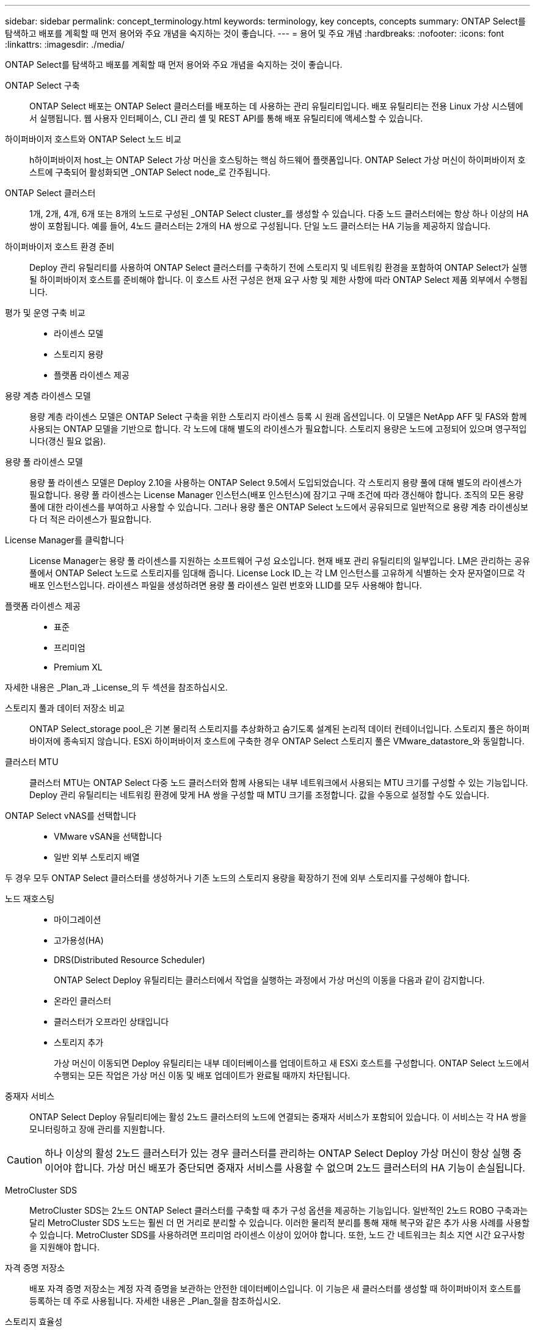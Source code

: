 ---
sidebar: sidebar 
permalink: concept_terminology.html 
keywords: terminology, key concepts, concepts 
summary: ONTAP Select를 탐색하고 배포를 계획할 때 먼저 용어와 주요 개념을 숙지하는 것이 좋습니다. 
---
= 용어 및 주요 개념
:hardbreaks:
:nofooter: 
:icons: font
:linkattrs: 
:imagesdir: ./media/


[role="lead"]
ONTAP Select를 탐색하고 배포를 계획할 때 먼저 용어와 주요 개념을 숙지하는 것이 좋습니다.

ONTAP Select 구축:: ONTAP Select 배포는 ONTAP Select 클러스터를 배포하는 데 사용하는 관리 유틸리티입니다. 배포 유틸리티는 전용 Linux 가상 시스템에서 실행됩니다. 웹 사용자 인터페이스, CLI 관리 셸 및 REST API를 통해 배포 유틸리티에 액세스할 수 있습니다.
하이퍼바이저 호스트와 ONTAP Select 노드 비교:: h하이퍼바이저 host_는 ONTAP Select 가상 머신을 호스팅하는 핵심 하드웨어 플랫폼입니다. ONTAP Select 가상 머신이 하이퍼바이저 호스트에 구축되어 활성화되면 _ONTAP Select node_로 간주됩니다.
ONTAP Select 클러스터:: 1개, 2개, 4개, 6개 또는 8개의 노드로 구성된 _ONTAP Select cluster_를 생성할 수 있습니다. 다중 노드 클러스터에는 항상 하나 이상의 HA 쌍이 포함됩니다. 예를 들어, 4노드 클러스터는 2개의 HA 쌍으로 구성됩니다. 단일 노드 클러스터는 HA 기능을 제공하지 않습니다.
하이퍼바이저 호스트 환경 준비:: Deploy 관리 유틸리티를 사용하여 ONTAP Select 클러스터를 구축하기 전에 스토리지 및 네트워킹 환경을 포함하여 ONTAP Select가 실행될 하이퍼바이저 호스트를 준비해야 합니다. 이 호스트 사전 구성은 현재 요구 사항 및 제한 사항에 따라 ONTAP Select 제품 외부에서 수행됩니다.
평가 및 운영 구축 비교::
+
--
* 라이센스 모델
* 스토리지 용량
* 플랫폼 라이센스 제공


--
용량 계층 라이센스 모델:: 용량 계층 라이센스 모델은 ONTAP Select 구축을 위한 스토리지 라이센스 등록 시 원래 옵션입니다. 이 모델은 NetApp AFF 및 FAS와 함께 사용되는 ONTAP 모델을 기반으로 합니다. 각 노드에 대해 별도의 라이센스가 필요합니다. 스토리지 용량은 노드에 고정되어 있으며 영구적입니다(갱신 필요 없음).
용량 풀 라이센스 모델:: 용량 풀 라이센스 모델은 Deploy 2.10을 사용하는 ONTAP Select 9.5에서 도입되었습니다. 각 스토리지 용량 풀에 대해 별도의 라이센스가 필요합니다. 용량 풀 라이센스는 License Manager 인스턴스(배포 인스턴스)에 잠기고 구매 조건에 따라 갱신해야 합니다. 조직의 모든 용량 풀에 대한 라이센스를 부여하고 사용할 수 있습니다. 그러나 용량 풀은 ONTAP Select 노드에서 공유되므로 일반적으로 용량 계층 라이센싱보다 더 적은 라이센스가 필요합니다.
License Manager를 클릭합니다:: License Manager는 용량 풀 라이센스를 지원하는 소프트웨어 구성 요소입니다. 현재 배포 관리 유틸리티의 일부입니다. LM은 관리하는 공유 풀에서 ONTAP Select 노드로 스토리지를 임대해 줍니다. License Lock ID_는 각 LM 인스턴스를 고유하게 식별하는 숫자 문자열이므로 각 배포 인스턴스입니다. 라이센스 파일을 생성하려면 용량 풀 라이센스 일련 번호와 LLID를 모두 사용해야 합니다.
플랫폼 라이센스 제공::
+
--
* 표준
* 프리미엄
* Premium XL


--


자세한 내용은 _Plan_과 _License_의 두 섹션을 참조하십시오.

스토리지 풀과 데이터 저장소 비교:: ONTAP Select_storage pool_은 기본 물리적 스토리지를 추상화하고 숨기도록 설계된 논리적 데이터 컨테이너입니다. 스토리지 풀은 하이퍼바이저에 종속되지 않습니다. ESXi 하이퍼바이저 호스트에 구축한 경우 ONTAP Select 스토리지 풀은 VMware_datastore_와 동일합니다.
클러스터 MTU:: 클러스터 MTU는 ONTAP Select 다중 노드 클러스터와 함께 사용되는 내부 네트워크에서 사용되는 MTU 크기를 구성할 수 있는 기능입니다. Deploy 관리 유틸리티는 네트워킹 환경에 맞게 HA 쌍을 구성할 때 MTU 크기를 조정합니다. 값을 수동으로 설정할 수도 있습니다.
ONTAP Select vNAS를 선택합니다::
+
--
* VMware vSAN을 선택합니다
* 일반 외부 스토리지 배열


--


두 경우 모두 ONTAP Select 클러스터를 생성하거나 기존 노드의 스토리지 용량을 확장하기 전에 외부 스토리지를 구성해야 합니다.

노드 재호스팅::
+
--
* 마이그레이션
* 고가용성(HA)
* DRS(Distributed Resource Scheduler)
+
ONTAP Select Deploy 유틸리티는 클러스터에서 작업을 실행하는 과정에서 가상 머신의 이동을 다음과 같이 감지합니다.

* 온라인 클러스터
* 클러스터가 오프라인 상태입니다
* 스토리지 추가
+
가상 머신이 이동되면 Deploy 유틸리티는 내부 데이터베이스를 업데이트하고 새 ESXi 호스트를 구성합니다. ONTAP Select 노드에서 수행되는 모든 작업은 가상 머신 이동 및 배포 업데이트가 완료될 때까지 차단됩니다.



--
중재자 서비스:: ONTAP Select Deploy 유틸리티에는 활성 2노드 클러스터의 노드에 연결되는 중재자 서비스가 포함되어 있습니다. 이 서비스는 각 HA 쌍을 모니터링하고 장애 관리를 지원합니다.



CAUTION: 하나 이상의 활성 2노드 클러스터가 있는 경우 클러스터를 관리하는 ONTAP Select Deploy 가상 머신이 항상 실행 중이어야 합니다. 가상 머신 배포가 중단되면 중재자 서비스를 사용할 수 없으며 2노드 클러스터의 HA 기능이 손실됩니다.

MetroCluster SDS:: MetroCluster SDS는 2노드 ONTAP Select 클러스터를 구축할 때 추가 구성 옵션을 제공하는 기능입니다. 일반적인 2노드 ROBO 구축과는 달리 MetroCluster SDS 노드는 훨씬 더 먼 거리로 분리할 수 있습니다. 이러한 물리적 분리를 통해 재해 복구와 같은 추가 사용 사례를 사용할 수 있습니다. MetroCluster SDS를 사용하려면 프리미엄 라이센스 이상이 있어야 합니다. 또한, 노드 간 네트워크는 최소 지연 시간 요구사항을 지원해야 합니다.
자격 증명 저장소:: 배포 자격 증명 저장소는 계정 자격 증명을 보관하는 안전한 데이터베이스입니다. 이 기능은 새 클러스터를 생성할 때 하이퍼바이저 호스트를 등록하는 데 주로 사용됩니다. 자세한 내용은 _Plan_절을 참조하십시오.
스토리지 효율성::
+
--
vNAS 기본 구성에서는 SIDL(단일 인스턴스 데이터 로깅)이라고 하는 쓰기 최적화 기능을 사용할 수 있습니다. ONTAP Select 9.6 이상 버전에서는 백그라운드 ONTAP 스토리지 효율성 기능이 SIDL을 사용하는 것으로 검증되었습니다. 자세한 내용은 _deep dive_섹션을 참조하십시오.

--
클러스터 업데이트:: 클러스터를 생성한 후에는 ONTAP 또는 하이퍼바이저 관리 툴을 사용하여 배포 유틸리티 외부에서 클러스터 또는 가상 머신 구성을 변경할 수 있습니다. 구성 변경을 일으키는 가상 시스템을 마이그레이션할 수도 있습니다. 이러한 변경 사항이 발생하면 배포 유틸리티는 자동으로 업데이트되지 않으며 클러스터 상태와 동기화되지 않을 수 있습니다. 클러스터 새로 고침 기능을 사용하여 배포 구성 데이터베이스를 업데이트할 수 있습니다. 클러스터 새로 고침은 웹 배포 사용자 인터페이스, CLI 관리 셸 및 REST API를 통해 사용할 수 있습니다.
소프트웨어 RAID:: DAS(직접 연결 스토리지)를 사용하는 경우 RAID 기능은 일반적으로 로컬 하드웨어 RAID 컨트롤러를 통해 제공됩니다. 대신 ONTAP Select 노드가 RAID 기능을 제공하는 _software RAID_를 사용하도록 노드를 구성할 수 있습니다. 소프트웨어 RAID를 사용하는 경우 하드웨어 RAID 컨트롤러가 더 이상 필요하지 않습니다.
ONTAP Select 이미지 설치:: ONTAP Select 배포 2.8부터는 배포 관리 유틸리티에 단일 버전의 ONTAP Select만 포함됩니다. 포함된 버전은 릴리스 시점에 가장 최신 버전입니다. 예를 들어, Deploy 2.8에 ONTAP Select 9.4가 포함되어 있습니다. ONTAP Select 이미지 설치 기능을 사용하면 이전 버전의 ONTAP Select를 배포 유틸리티의 인스턴스에 추가할 수 있습니다. 그러면 ONTAP Select 클러스터를 배포할 때 이 기능을 사용할 수 있습니다. 을 참조하십시오 link:task_cli_deploy_image_add.html["ONTAP Select 이미지 추가 를 참조하십시오"].



NOTE: 배포 인스턴스에 포함된 원래 버전보다 이전 버전의 ONTAP Select 이미지만 추가해야 합니다. 최신 버전의 ONTAP Select를 사용할 수 있게 되면 추가할 수 없습니다.

배포된 ONTAP Select 클러스터 관리:: ONTAP Select 클러스터를 구축한 후 하드웨어 기반 ONTAP 클러스터처럼 클러스터를 구성할 수 있습니다. 예를 들어, System Manager 또는 표준 ONTAP 명령줄 인터페이스를 사용하여 ONTAP Select 클러스터를 구성할 수 있습니다.


link:task_cli_deploy_image_add.html["배포할 ONTAP Select 이미지 추가"]
